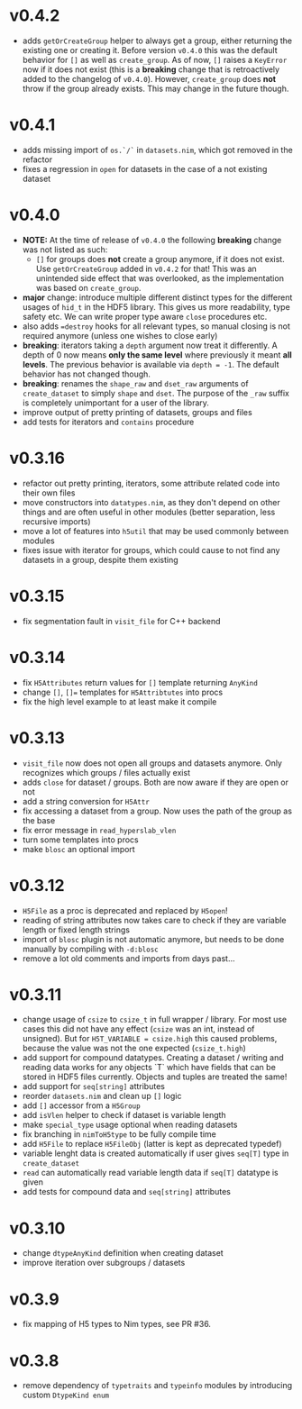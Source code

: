 * v0.4.2
- adds =getOrCreateGroup= helper to always get a group, either
  returning the existing one or creating it.
  Before version =v0.4.0= this was the default behavior for =[]= as
  well as =create_group=.
  As of now, =[]= raises a =KeyError= now if it does not exist (this
  is a *breaking* change that is retroactively added to the changelog
  of =v0.4.0=). However, =create_group= does *not* throw if the group
  already exists. This may change in the future though.
* v0.4.1
- adds missing import of =os.`/`= in =datasets.nim=, which got removed
  in the refactor
- fixes a regression in =open= for datasets in the case of a not
  existing dataset
* v0.4.0
- *NOTE:* At the time of release of =v0.4.0= the following *breaking*
  change was not listed as such:
  - =[]= for groups does *not* create a group anymore, if it does not
    exist. Use =getOrCreateGroup= added in =v0.4.2= for that! This was
    an unintended side effect that was overlooked, as the
    implementation was based on =create_group=.
- *major* change: introduce multiple different distinct types for the
  different usages of =hid_t= in the HDF5 library. This gives us more
  readability, type safety etc. We can write proper type aware =close=
  procedures etc.
- also adds ~=destroy~ hooks for all relevant types, so manual closing
  is not required anymore (unless one wishes to close early)
- *breaking*: iterators taking a =depth= argument now treat it
  differently. A depth of 0 now means *only the same level* where
  previously it meant *all levels*. The previous behavior is available
  via ~depth = -1~. The default behavior has not changed though.
- *breaking*: renames the =shape_raw= and =dset_raw= arguments of =create_dataset= to
  simply =shape= and =dset=. The purpose of the =_raw= suffix is completely
  unimportant for a user of the library.
- improve output of pretty printing of datasets, groups and files
- add tests for iterators and =contains= procedure
* v0.3.16
- refactor out pretty printing, iterators, some attribute related code
  into their own files
- move constructors into =datatypes.nim=, as they don't depend on
  other things and are often useful in other modules (better
  separation, less recursive imports)
- move a lot of features into =h5util= that may be used commonly
  between modules
- fixes issue with iterator for groups, which could cause to not find
  any datasets in a group, despite them existing
* v0.3.15
- fix segmentation fault in =visit_file= for C++ backend
* v0.3.14
- fix =H5Attributes= return values for =[]= template returning
  =AnyKind=
- change =[]=, ~[]=~ templates for =H5Attribtutes= into procs
- fix the high level example to at least make it compile  
* v0.3.13
- =visit_file= now does not open all groups and datasets anymore. Only
  recognizes which groups / files actually exist
- adds =close= for dataset / groups. Both are now aware if they are
  open or not
- add a string conversion for =H5Attr=
- fix accessing a dataset from a group. Now uses the path of the group
  as the base
- fix error message in =read_hyperslab_vlen=
- turn some templates into procs
- make =blosc= an optional import
* v0.3.12
- =H5File= as a proc is deprecated and replaced by =H5open=!
- reading of string attributes now takes care to check if they are
  variable length or fixed length strings
- import of =blosc= plugin is not automatic anymore, but needs to be
  done manually by compiling with =-d:blosc= 
- remove a lot old comments and imports from days past...
* v0.3.11
- change usage of =csize= to =csize_t= in full wrapper / library. For
  most use cases this did not have any effect (=csize= was an int,
  instead of unsigned). But for =H5T_VARIABLE = csize.high= this
  caused problems, because the value was not the one expected
  (=csize_t.high=)
- add support for compound datatypes. Creating a dataset / writing and
  reading data works for any objects `T` which have fields that can be
  stored in HDF5 files currently. 
  Objects and tuples are treated the same!
- add support for =seq[string]= attributes
- reorder =datasets.nim= and clean up =[]= logic
- add =[]= accessor from a =H5Group=
- add =isVlen= helper to check if dataset is variable length
- make =special_type= usage optional when reading datasets
- fix branching in =nimToH5type= to be fully compile time
- add =H5File= to replace =H5FileObj= (latter is kept as deprecated
  typedef)
- variable lenght data is created automatically if user gives =seq[T]=
  type in =create_dataset=
- =read= can automatically read variable length data if =seq[T]=
  datatype is given
- add tests for compound data and =seq[string]= attributes
* v0.3.10
- change =dtypeAnyKind= definition when creating dataset
- improve iteration over subgroups / datasets
* v0.3.9
- fix mapping of H5 types to Nim types, see PR #36.

* v0.3.8

- remove dependency of =typetraits= and =typeinfo= modules by
  introducing custom =DtypeKind enum=
